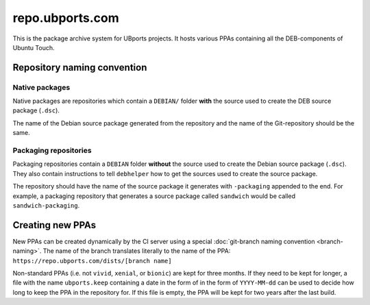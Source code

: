 repo.ubports.com
================

This is the package archive system for UBports projects. It hosts various PPAs containing all the DEB-components of Ubuntu Touch.

Repository naming convention
----------------------------

Native packages
^^^^^^^^^^^^^^^

Native packages are repositories which contain a ``DEBIAN/`` folder **with** the source used to create the DEB source package (``.dsc``).

The name of the Debian source package generated from the repository and the name of the Git-repository should be the same.

Packaging repositories
^^^^^^^^^^^^^^^^^^^^^^

Packaging repositories contain a ``DEBIAN`` folder **without** the source used to create the Debian source package (``.dsc``).
They also contain instructions to tell ``debhelper`` how to get the sources used to create the source package.

The repository should have the name of the source package it generates with ``-packaging`` appended to the end.
For example, a packaging repository that generates a source package called ``sandwich`` would be called ``sandwich-packaging``.

Creating new PPAs
-----------------

New PPAs can be created dynamically by the CI server using a special :doc:`git-branch naming convention <branch-naming>`. The name of the branch translates literally to the name of the PPA: ``https://repo.ubports.com/dists/[branch name]``

Non-standard PPAs (i.e. not ``vivid``, ``xenial``, or ``bionic``) are kept for three months.
If they need to be kept for longer, a file with the name ``ubports.keep`` containing a date in the form of in the form of ``YYYY-MM-dd`` can be used to decide how long to keep the PPA in the repository for.
If this file is empty, the PPA will be kept for two years after the last build.
